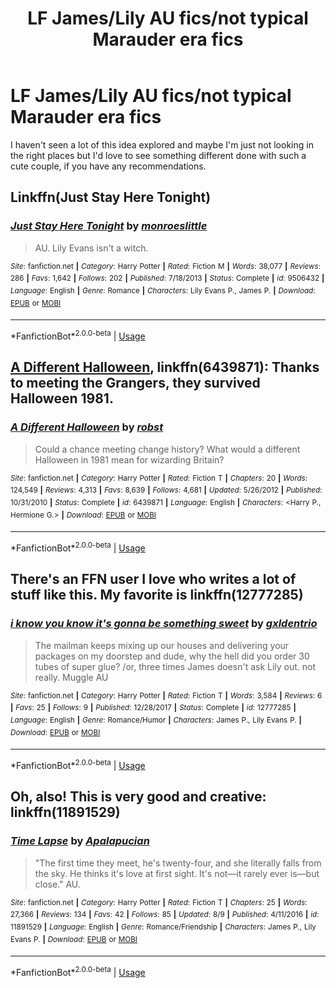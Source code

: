 #+TITLE: LF James/Lily AU fics/not typical Marauder era fics

* LF James/Lily AU fics/not typical Marauder era fics
:PROPERTIES:
:Author: unfinnish
:Score: 2
:DateUnix: 1534640839.0
:DateShort: 2018-Aug-19
:FlairText: Fic Search
:END:
I haven't seen a lot of this idea explored and maybe I'm just not looking in the right places but I'd love to see something different done with such a cute couple, if you have any recommendations.


** Linkffn(Just Stay Here Tonight)
:PROPERTIES:
:Author: Redhotlipstik
:Score: 3
:DateUnix: 1534685939.0
:DateShort: 2018-Aug-19
:END:

*** [[https://www.fanfiction.net/s/9506432/1/][*/Just Stay Here Tonight/*]] by [[https://www.fanfiction.net/u/1191138/monroeslittle][/monroeslittle/]]

#+begin_quote
  AU. Lily Evans isn't a witch.
#+end_quote

^{/Site/:} ^{fanfiction.net} ^{*|*} ^{/Category/:} ^{Harry} ^{Potter} ^{*|*} ^{/Rated/:} ^{Fiction} ^{M} ^{*|*} ^{/Words/:} ^{38,077} ^{*|*} ^{/Reviews/:} ^{286} ^{*|*} ^{/Favs/:} ^{1,642} ^{*|*} ^{/Follows/:} ^{202} ^{*|*} ^{/Published/:} ^{7/18/2013} ^{*|*} ^{/Status/:} ^{Complete} ^{*|*} ^{/id/:} ^{9506432} ^{*|*} ^{/Language/:} ^{English} ^{*|*} ^{/Genre/:} ^{Romance} ^{*|*} ^{/Characters/:} ^{Lily} ^{Evans} ^{P.,} ^{James} ^{P.} ^{*|*} ^{/Download/:} ^{[[http://www.ff2ebook.com/old/ffn-bot/index.php?id=9506432&source=ff&filetype=epub][EPUB]]} ^{or} ^{[[http://www.ff2ebook.com/old/ffn-bot/index.php?id=9506432&source=ff&filetype=mobi][MOBI]]}

--------------

*FanfictionBot*^{2.0.0-beta} | [[https://github.com/tusing/reddit-ffn-bot/wiki/Usage][Usage]]
:PROPERTIES:
:Author: FanfictionBot
:Score: 1
:DateUnix: 1534686010.0
:DateShort: 2018-Aug-19
:END:


** [[https://www.fanfiction.net/s/6439871/1/A-Different-Halloween][A Different Halloween]], linkffn(6439871): Thanks to meeting the Grangers, they survived Halloween 1981.
:PROPERTIES:
:Author: InquisitorCOC
:Score: 2
:DateUnix: 1534649138.0
:DateShort: 2018-Aug-19
:END:

*** [[https://www.fanfiction.net/s/6439871/1/][*/A Different Halloween/*]] by [[https://www.fanfiction.net/u/1451358/robst][/robst/]]

#+begin_quote
  Could a chance meeting change history? What would a different Halloween in 1981 mean for wizarding Britain?
#+end_quote

^{/Site/:} ^{fanfiction.net} ^{*|*} ^{/Category/:} ^{Harry} ^{Potter} ^{*|*} ^{/Rated/:} ^{Fiction} ^{T} ^{*|*} ^{/Chapters/:} ^{20} ^{*|*} ^{/Words/:} ^{124,549} ^{*|*} ^{/Reviews/:} ^{4,313} ^{*|*} ^{/Favs/:} ^{8,639} ^{*|*} ^{/Follows/:} ^{4,681} ^{*|*} ^{/Updated/:} ^{5/26/2012} ^{*|*} ^{/Published/:} ^{10/31/2010} ^{*|*} ^{/Status/:} ^{Complete} ^{*|*} ^{/id/:} ^{6439871} ^{*|*} ^{/Language/:} ^{English} ^{*|*} ^{/Characters/:} ^{<Harry} ^{P.,} ^{Hermione} ^{G.>} ^{*|*} ^{/Download/:} ^{[[http://www.ff2ebook.com/old/ffn-bot/index.php?id=6439871&source=ff&filetype=epub][EPUB]]} ^{or} ^{[[http://www.ff2ebook.com/old/ffn-bot/index.php?id=6439871&source=ff&filetype=mobi][MOBI]]}

--------------

*FanfictionBot*^{2.0.0-beta} | [[https://github.com/tusing/reddit-ffn-bot/wiki/Usage][Usage]]
:PROPERTIES:
:Author: FanfictionBot
:Score: 1
:DateUnix: 1534649146.0
:DateShort: 2018-Aug-19
:END:


** There's an FFN user I love who writes a lot of stuff like this. My favorite is linkffn(12777285)
:PROPERTIES:
:Author: FitzDizzyspells
:Score: 2
:DateUnix: 1534693619.0
:DateShort: 2018-Aug-19
:END:

*** [[https://www.fanfiction.net/s/12777285/1/][*/i know you know it's gonna be something sweet/*]] by [[https://www.fanfiction.net/u/6346263/gxldentrio][/gxldentrio/]]

#+begin_quote
  The mailman keeps mixing up our houses and delivering your packages on my doorstep and dude, why the hell did you order 30 tubes of super glue? /or, three times James doesn't ask Lily out. not really. Muggle AU
#+end_quote

^{/Site/:} ^{fanfiction.net} ^{*|*} ^{/Category/:} ^{Harry} ^{Potter} ^{*|*} ^{/Rated/:} ^{Fiction} ^{T} ^{*|*} ^{/Words/:} ^{3,584} ^{*|*} ^{/Reviews/:} ^{6} ^{*|*} ^{/Favs/:} ^{25} ^{*|*} ^{/Follows/:} ^{9} ^{*|*} ^{/Published/:} ^{12/28/2017} ^{*|*} ^{/Status/:} ^{Complete} ^{*|*} ^{/id/:} ^{12777285} ^{*|*} ^{/Language/:} ^{English} ^{*|*} ^{/Genre/:} ^{Romance/Humor} ^{*|*} ^{/Characters/:} ^{James} ^{P.,} ^{Lily} ^{Evans} ^{P.} ^{*|*} ^{/Download/:} ^{[[http://www.ff2ebook.com/old/ffn-bot/index.php?id=12777285&source=ff&filetype=epub][EPUB]]} ^{or} ^{[[http://www.ff2ebook.com/old/ffn-bot/index.php?id=12777285&source=ff&filetype=mobi][MOBI]]}

--------------

*FanfictionBot*^{2.0.0-beta} | [[https://github.com/tusing/reddit-ffn-bot/wiki/Usage][Usage]]
:PROPERTIES:
:Author: FanfictionBot
:Score: 1
:DateUnix: 1534693631.0
:DateShort: 2018-Aug-19
:END:


** Oh, also! This is very good and creative: linkffn(11891529)
:PROPERTIES:
:Author: FitzDizzyspells
:Score: 2
:DateUnix: 1534693670.0
:DateShort: 2018-Aug-19
:END:

*** [[https://www.fanfiction.net/s/11891529/1/][*/Time Lapse/*]] by [[https://www.fanfiction.net/u/4048585/Apalapucian][/Apalapucian/]]

#+begin_quote
  "The first time they meet, he's twenty-four, and she literally falls from the sky. He thinks it's love at first sight. It's not---it rarely ever is---but close." AU.
#+end_quote

^{/Site/:} ^{fanfiction.net} ^{*|*} ^{/Category/:} ^{Harry} ^{Potter} ^{*|*} ^{/Rated/:} ^{Fiction} ^{T} ^{*|*} ^{/Chapters/:} ^{25} ^{*|*} ^{/Words/:} ^{27,366} ^{*|*} ^{/Reviews/:} ^{134} ^{*|*} ^{/Favs/:} ^{42} ^{*|*} ^{/Follows/:} ^{85} ^{*|*} ^{/Updated/:} ^{8/9} ^{*|*} ^{/Published/:} ^{4/11/2016} ^{*|*} ^{/id/:} ^{11891529} ^{*|*} ^{/Language/:} ^{English} ^{*|*} ^{/Genre/:} ^{Romance/Friendship} ^{*|*} ^{/Characters/:} ^{James} ^{P.,} ^{Lily} ^{Evans} ^{P.} ^{*|*} ^{/Download/:} ^{[[http://www.ff2ebook.com/old/ffn-bot/index.php?id=11891529&source=ff&filetype=epub][EPUB]]} ^{or} ^{[[http://www.ff2ebook.com/old/ffn-bot/index.php?id=11891529&source=ff&filetype=mobi][MOBI]]}

--------------

*FanfictionBot*^{2.0.0-beta} | [[https://github.com/tusing/reddit-ffn-bot/wiki/Usage][Usage]]
:PROPERTIES:
:Author: FanfictionBot
:Score: 2
:DateUnix: 1534693717.0
:DateShort: 2018-Aug-19
:END:
